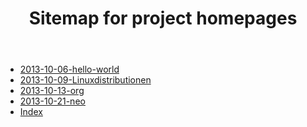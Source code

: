 #+TITLE: Sitemap for project homepages

   + [[file:2013-10-06-hello-world.org][2013-10-06-hello-world]]
   + [[file:2013-10-09-Linuxdistributionen.org][2013-10-09-Linuxdistributionen]]
   + [[file:2013-10-13-org.org][2013-10-13-org]]
   + [[file:2013-10-21-neo.org][2013-10-21-neo]]
   + [[file:theindex.org][Index]]
